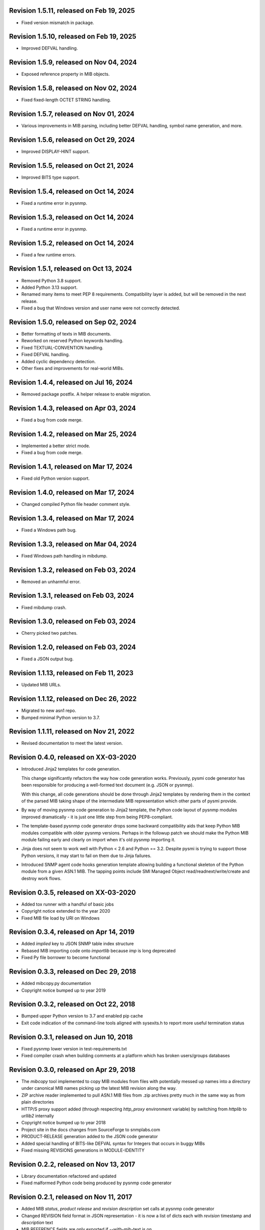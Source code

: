 Revision 1.5.11, released on Feb 19, 2025
-----------------------------------------

- Fixed version mismatch in package.

Revision 1.5.10, released on Feb 19, 2025
-----------------------------------------

- Improved DEFVAL handling.

Revision 1.5.9, released on Nov 04, 2024
----------------------------------------

- Exposed reference property in MIB objects.

Revision 1.5.8, released on Nov 02, 2024
----------------------------------------

- Fixed fixed-length OCTET STRING handling.

Revision 1.5.7, released on Nov 01, 2024
----------------------------------------

- Various improvements in MIB parsing, including better DEFVAL handling, symbol
  name generation, and more.

Revision 1.5.6, released on Oct 29, 2024
----------------------------------------

- Improved DISPLAY-HINT support.

Revision 1.5.5, released on Oct 21, 2024
----------------------------------------

- Improved BITS type support.

Revision 1.5.4, released on Oct 14, 2024
----------------------------------------

- Fixed a runtime error in pysnmp.

Revision 1.5.3, released on Oct 14, 2024
----------------------------------------

- Fixed a runtime error in pysnmp.

Revision 1.5.2, released on Oct 14, 2024
----------------------------------------

- Fixed a few runtime errors.

Revision 1.5.1, released on Oct 13, 2024
----------------------------------------

- Removed Python 3.8 support.
- Added Python 3.13 support.
- Renamed many items to meet PEP 8 requirements. Compatibility layer is added,
  but will be removed in the next release.
- Fixed a bug that Windows version and user name were not correctly detected.

Revision 1.5.0, released on Sep 02, 2024
----------------------------------------

- Better formatting of texts in MIB documents.
- Reworked on reserved Python keywords handling.
- Fixed TEXTUAL-CONVENTION handling.
- Fixed DEFVAL handling.
- Added cyclic dependency detection.
- Other fixes and improvements for real-world MIBs.

Revision 1.4.4, released on Jul 16, 2024
----------------------------------------

- Removed package postfix. A helper release to enable migration.

Revision 1.4.3, released on Apr 03, 2024
----------------------------------------

- Fixed a bug from code merge.

Revision 1.4.2, released on Mar 25, 2024
----------------------------------------

- Implemented a better strict mode.
- Fixed a bug from code merge.

Revision 1.4.1, released on Mar 17, 2024
----------------------------------------

- Fixed old Python version support.

Revision 1.4.0, released on Mar 17, 2024
----------------------------------------

- Changed compiled Python file header comment style.

Revision 1.3.4, released on Mar 17, 2024
----------------------------------------

- Fixed a Windows path bug.

Revision 1.3.3, released on Mar 04, 2024
----------------------------------------

- Fixed Windows path handling in mibdump.

Revision 1.3.2, released on Feb 03, 2024
----------------------------------------

- Removed an unharmful error.

Revision 1.3.1, released on Feb 03, 2024
----------------------------------------

- Fixed mibdump crash.

Revision 1.3.0, released on Feb 03, 2024
----------------------------------------

- Cherry picked two patches.

Revision 1.2.0, released on Feb 03, 2024
----------------------------------------

- Fixed a JSON output bug.

Revision 1.1.13, released on Feb 11, 2023
-----------------------------------------

- Updated MIB URLs.

Revision 1.1.12, released on Dec 26, 2022
-----------------------------------------

- Migrated to new asn1 repo.
- Bumped minimal Python version to 3.7.

Revision 1.1.11, released on Nov 21, 2022
-----------------------------------------

- Revised documentation to meet the latest version.

Revision 0.4.0, released on XX-03-2020
----------------------------------------

- Introduced Jinja2 templates for code generation.

  This change significantly refactors the way how code generation
  works. Previously, pysmi code generator has been responsible for
  producing a well-formed text document (e.g. JSON or pysnmp).

  With this change, all code generations should be done through
  Jinja2 templates by rendering them in the context of the parsed MIB
  taking shape of the intermediate MIB representation which other parts
  of pysmi provide.

- By way of moving pysnmp code generation to Jinja2 template, the
  Python code layout of pysnmp modules improved dramatically - it
  is just one little step from being PEP8-compliant.

- The template-based pysnmp code generator drops some backward
  compatibility aids that keep Python MIB modules compatible with
  older pysnmp versions. Perhaps in the followup patch we should
  make the Python MIB module failing early and clearly on import
  when it's old pysnmp importing it.

- Jinja does not seem to work well with Python < 2.6 and Python == 3.2.
  Despite pysmi is trying to support those Python versions, it may
  start to fail on them due to Jinja failures.

- Introduced SNMP agent code hooks generation template allowing
  building a functional skeleton of the Python module from a
  given ASN.1 MIB. The tapping points include SMI Managed Object
  read/readnext/write/create and destroy work flows.

Revision 0.3.5, released on XX-03-2020
----------------------------------------

- Added tox runner with a handful of basic jobs
- Copyright notice extended to the year 2020
- Fixed MIB file load by URI on Windows

Revision 0.3.4, released on Apr 14, 2019
----------------------------------------

- Added `implied` key to JSON SNMP table index structure
- Rebased MIB importing code onto `importlib` because `imp` is long
  deprecated
- Fixed Py file borrower to become functional

Revision 0.3.3, released on Dec 29, 2018
----------------------------------------

- Added mibcopy.py documentation
- Copyright notice bumped up to year 2019

Revision 0.3.2, released on Oct 22, 2018
----------------------------------------

- Bumped upper Python version to 3.7 and enabled pip cache
- Exit code indication of the command-line tools aligned with
  sysexits.h to report more useful termination status

Revision 0.3.1, released on Jun 10, 2018
----------------------------------------

- Fixed pysnmp lower version in test-requirements.txt
- Fixed compiler crash when building comments at a platform which
  has broken users/groups databases

Revision 0.3.0, released on Apr 29, 2018
----------------------------------------

- The `mibcopy` tool implemented to copy MIB modules from files with
  potentially messed up names into a directory under canonical MIB
  names picking up the latest MIB revision along the way.
- ZIP archive reader implemented to pull ASN.1 MIB files from .zip
  archives pretty much in the same way as from plain directories
- HTTP/S proxy support added (through respecting `http_proxy` environment
  variable) by switching from `httplib` to `urllib2` internally
- Copyright notice bumped up to year 2018
- Project site in the docs changes from SourceForge to snmplabs.com
- PRODUCT-RELEASE generation added to the JSON code generator
- Added special handling of BITS-like DEFVAL syntax for Integers
  that occurs in buggy MIBs
- Fixed missing REVISIONS generations in MODULE-IDENTITY

Revision 0.2.2, released on Nov 13, 2017
----------------------------------------

- Library documentation refactored and updated
- Fixed malformed Python code being produced by pysnmp code generator

Revision 0.2.1, released on Nov 11, 2017
----------------------------------------

- Added MIB *status*, *product release* and *revision description* set
  calls at pysnmp code generator
- Changed REVISION field format in JSON representation - it is now
  a list of dicts each with *revision* timestamp and *description* text
- MIB REFERENCE fields are only exported if --with-mib-text is on
- Sphinx documentation theme changed to Alabaster
- Multiple fixes to pysnmp codegen not to produce function calls
  with more than 255 parameters

Revision 0.1.4, released on Oct 14, 2017
----------------------------------------

- Fix to SMI lexer to treat tokens starting from a digit as belonging
  to a lower-cased class. This fixes sub-OID parsing bug (specifically,
  802dot3(10006))
- Fix to the mibdump.py local MIB path automatic injection in front
  of existing --mib-sources

Revision 0.1.3, released on May 19, 2017
----------------------------------------

* INET-ADDRESS-MIB configured as pre-built at pysnmp codegen
* JSON codegen produces "nodetype" element for OBJECT-TYPE
* Fix to mibdump.py --destination-directory option
* Fix to pysnmp and JSON code generators to properly refer to MIB module
  defining particular MIB object

Revision 0.1.2, released on Apr 12, 2017
----------------------------------------

* The @mib@ magic in reader's URL template made optional. If it is not present,
  MIB module name is just appended to URL template
* Send User-Agent containing pysmi and Python versions as well as platform
  name.
* Fixed missing STATUS/DISPLAY-HINT/REFERENCE/etc fields generation at pysnmp
  backend when running in the non-full-text mode
* Fixed broken `ordereddict` dependency on Python 2.6-

Revision 0.1.1, released on Mar 30, 2017
----------------------------------------

* Generate REFERENCE and STATUS fields at various SMI objects
* Generate DESCRIPTION field followed REVISION field at MODULE-IDENTITY objects
* Generate PRODUCT-RELEASE field at AGENT-CAPABILITIES objects
* Generated Python source aligned with PEP8
* MIB texts cleaned up by default, --keep-texts-layout preserves original
  formatting
* Fix to the `ordereddict` conditional dependency
* Missing test module recovered
* Failing tests fixed

Revision 0.1.0, released on Mar 25, 2017
----------------------------------------

* JSON code generating backend implemented
* Experimental JSON OID->MIB indices generation implemented
* Package structure flattened for easier use
* Minor refactoring to the test suite
* Source code statically analyzed, hardened and PEP8-ized
* Files closed explicitly to mute ResourceWarnings
* Fixed to Python 2.4 (and aged ply) compatibility
* Added a workaround to avoid generating pysnmp TextualConvention classes
  inheriting from TextualConvention (when MIB defines a TEXTUAL-CONVENTION
  based on another TEXTUAL-CONVENTION as SYNTAX)
* Author's e-mail changed, copyright extended to year 2017

Revision 0.0.7, released on Feb 12, 2016
----------------------------------------

* Crash on existing .py file handling fixed.
* Fix to __doc__ use in setup.py to make -O0 installation mode working.
* Fix to PyPackageSearcher not to fail on broken Python packages.
* Source code pep8'ed
* Copyright added to source files.

Revision 0.0.6, released on Oct 01, 2015
----------------------------------------

* Several typos fixed, source code linted again.
* Some dead code cleaned up.

Revision 0.0.5, released on Sep 28, 2015
----------------------------------------

* Wheel distribution format now supported.
* Handle the case of MIB symbols conflict with Python reserved words.
* Handle binary DEFVAL initializer for INTEGER's.
* Generate LAST-UPDATED at pysnmp code generator.

Revision 0.0.4, released on Jul 01, 2015
----------------------------------------

* Fix to MRO compliance for mixin classes generation at pysnmp backend
* Fix to repeated imports in generated code at pysnmp backend
* Fix to mibdump tool to properly handle the --generate-mib-texts option.
* Fix to Python compile() - optimize flag is valid only past Python 3.1
* Fix to SMIv1 INDEX clause code generation for pysnmp backend.
* Tighten file creation security at pysmi.writer.pyfile

Revision 0.0.3, released on Jun 28, 2015
----------------------------------------

* Two-pass compiler design allows for much accurate code generation.
* Sphinx-based documentation first introduced

Revision 0.0.0, released on Apr 11, 2015
----------------------------------------

* First public release, not fully operational yet
